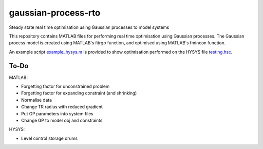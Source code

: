 ====================
gaussian-process-rto
====================

Steady state real time optimisation using Gaussian processes to model systems

This repository contains MATLAB files for performing real time optimisation using Gaussian processes. The Gaussian process model is created using MATLAB's fitrgp function, and optimised using MATLAB's fmincon function. 

An example script `example_hysys.m </example_hysys.m>`_ is provided to show optimisation performed on the HYSYS file `testing.hsc </testing.hsc>`_.

-----
To-Do
-----

MATLAB:

- Forgetting factor for unconstrained problem
- Forgetting factor for expanding constraint (and shrinking)
- Normalise data
- Change TR radius with reduced gradient
- Put GP parameters into system files
- Change GP to model obj and constraints

HYSYS:

- Level control storage drums